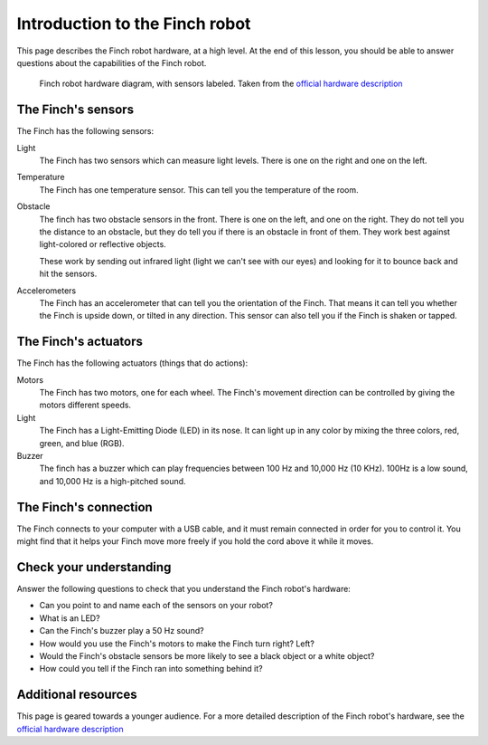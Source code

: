 ###############################
Introduction to the Finch robot
###############################

This page describes the Finch robot hardware, at a high level.  At the end 
of this lesson, you should be able to answer questions about the capabilities 
of the Finch robot.

.. figure:: /images/finch_hardware_diagram.png
   :alt: Finch robot hardware diagram

   Finch robot hardware diagram, with sensors labeled.  Taken from the `official hardware description`_

.. _finch-sensors-description:

===================
The Finch's sensors
===================

The Finch has the following sensors:

Light
	The Finch has two sensors which can measure light levels.  There is one on
	the right and one on the left.

Temperature
	The Finch has one temperature sensor.  This can tell you the temperature of
	the room.

Obstacle
	The finch has two obstacle sensors in the front.  There is one on the left,
	and one on the right.  They do not tell you the distance to an obstacle, but
	they do tell you if there is an obstacle in front of them.  They work best against
	light-colored or reflective objects.

	These work by sending out infrared light (light we can't see with our eyes) and
	looking for it to bounce back and hit the sensors.

Accelerometers
	The Finch has an accelerometer that can tell you the orientation of the Finch.  That
	means it can tell you whether the Finch is upside down, or tilted in any direction.
	This sensor can also tell you if the Finch is shaken or tapped.

.. _finch-actuators-description:

=====================
The Finch's actuators
=====================

The Finch has the following actuators (things that do actions):

Motors
	The Finch has two motors, one for each wheel.  The Finch's movement direction can be
	controlled by giving the motors different speeds.

Light
	The Finch has a Light-Emitting Diode (LED) in its nose.  It can light up in any color
	by mixing the three colors, red, green, and blue (RGB).

Buzzer
	The finch has a buzzer which can play frequencies between 100 Hz and 10,000 Hz (10 KHz).
	100Hz is a low sound, and 10,000 Hz is a high-pitched sound.

======================
The Finch's connection
======================

The Finch connects to your computer with a USB cable, and it must remain connected in order for
you to control it.  You might find that it helps your Finch move more freely if you hold the cord
above it while it moves.

========================
Check your understanding
========================

Answer the following questions to check that you understand the Finch robot's hardware:

* Can you point to and name each of the sensors on your robot?
* What is an LED?
* Can the Finch's buzzer play a 50 Hz sound?
* How would you use the Finch's motors to make the Finch turn right?  Left?
* Would the Finch's obstacle sensors be more likely to see a black object or a white object?
* How could you tell if the Finch ran into something behind it?

====================
Additional resources
====================

This page is geared towards a younger audience.  For a more detailed description of
the Finch robot's hardware, see the `official hardware description`_

.. _official hardware description: http://www.finchrobot.com/finch-hardware